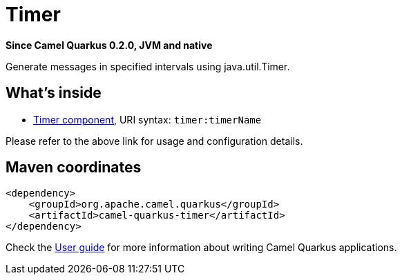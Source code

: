 // Do not edit directly!
// This file was generated by camel-quarkus-package-maven-plugin:update-extension-doc-page

[[timer]]
= Timer

*Since Camel Quarkus 0.2.0, JVM and native*

Generate messages in specified intervals using java.util.Timer.

== What's inside

* https://camel.apache.org/components/latest/timer-component.html[Timer component], URI syntax: `timer:timerName`

Please refer to the above link for usage and configuration details.

== Maven coordinates

[source,xml]
----
<dependency>
    <groupId>org.apache.camel.quarkus</groupId>
    <artifactId>camel-quarkus-timer</artifactId>
</dependency>
----

Check the xref:user-guide/index.adoc[User guide] for more information about writing Camel Quarkus applications.
